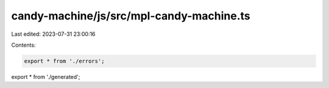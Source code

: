 candy-machine/js/src/mpl-candy-machine.ts
=========================================

Last edited: 2023-07-31 23:00:16

Contents:

.. code-block:: ts

    export * from './errors';
export * from './generated';


